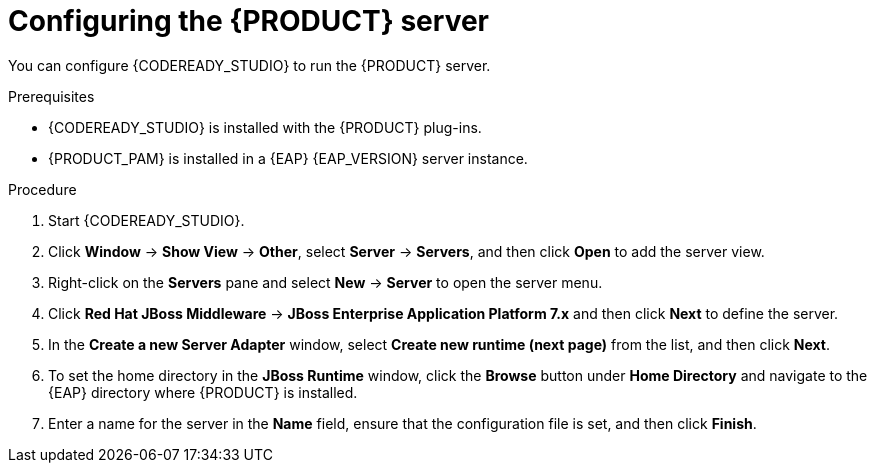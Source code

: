 [id='dm-server-configure-proc']
= Configuring the {PRODUCT} server

You can configure {CODEREADY_STUDIO} to run the {PRODUCT} server.

.Prerequisites
* {CODEREADY_STUDIO} is installed with the {PRODUCT} plug-ins.
* {PRODUCT_PAM} is installed in a {EAP} {EAP_VERSION} server instance.

.Procedure
. Start {CODEREADY_STUDIO}.
. Click *Window* -> *Show View* -> *Other*, select *Server* -> *Servers*, and then click *Open* to add the server view.
. Right-click on the *Servers* pane and select *New* -> *Server* to open the server menu.
. Click *Red Hat JBoss Middleware* -> *JBoss Enterprise Application Platform 7.x* and then click *Next* to define the server.
. In the *Create a new Server Adapter* window, select *Create new runtime (next page)* from the list, and then click *Next*.
. To set the home directory in the *JBoss Runtime* window, click the *Browse* button under *Home Directory* and navigate to the {EAP} directory where {PRODUCT} is installed.
. Enter a name for the server in the *Name* field, ensure that the configuration file is set, and then click *Finish*.
